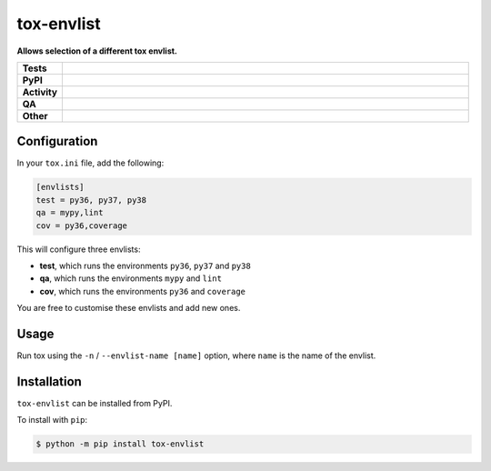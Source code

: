 ############
tox-envlist
############

.. start short_desc

**Allows selection of a different tox envlist.**

.. end short_desc


.. start shields

.. list-table::
	:stub-columns: 1
	:widths: 10 90

	* - Tests
	  - |actions_linux| |actions_windows| |actions_macos| |coveralls|
	* - PyPI
	  - |pypi-version| |supported-versions| |supported-implementations| |wheel|
	* - Activity
	  - |commits-latest| |commits-since| |maintained| |pypi-downloads|
	* - QA
	  - |codefactor| |actions_flake8| |actions_mypy| |pre_commit_ci|
	* - Other
	  - |license| |language| |requires|

.. |actions_linux| image:: https://github.com/python-coincidence/tox-envlist/workflows/Linux/badge.svg
	:target: https://github.com/python-coincidence/tox-envlist/actions?query=workflow%3A%22Linux%22
	:alt: Linux Test Status

.. |actions_windows| image:: https://github.com/python-coincidence/tox-envlist/workflows/Windows/badge.svg
	:target: https://github.com/python-coincidence/tox-envlist/actions?query=workflow%3A%22Windows%22
	:alt: Windows Test Status

.. |actions_macos| image:: https://github.com/python-coincidence/tox-envlist/workflows/macOS/badge.svg
	:target: https://github.com/python-coincidence/tox-envlist/actions?query=workflow%3A%22macOS%22
	:alt: macOS Test Status

.. |actions_flake8| image:: https://github.com/python-coincidence/tox-envlist/workflows/Flake8/badge.svg
	:target: https://github.com/python-coincidence/tox-envlist/actions?query=workflow%3A%22Flake8%22
	:alt: Flake8 Status

.. |actions_mypy| image:: https://github.com/python-coincidence/tox-envlist/workflows/mypy/badge.svg
	:target: https://github.com/python-coincidence/tox-envlist/actions?query=workflow%3A%22mypy%22
	:alt: mypy status

.. |requires| image:: https://requires.io/github/python-coincidence/tox-envlist/requirements.svg?branch=master
	:target: https://requires.io/github/python-coincidence/tox-envlist/requirements/?branch=master
	:alt: Requirements Status

.. |coveralls| image:: https://img.shields.io/coveralls/github/python-coincidence/tox-envlist/master?logo=coveralls
	:target: https://coveralls.io/github/python-coincidence/tox-envlist?branch=master
	:alt: Coverage

.. |codefactor| image:: https://img.shields.io/codefactor/grade/github/python-coincidence/tox-envlist?logo=codefactor
	:target: https://www.codefactor.io/repository/github/python-coincidence/tox-envlist
	:alt: CodeFactor Grade

.. |pypi-version| image:: https://img.shields.io/pypi/v/tox-envlist
	:target: https://pypi.org/project/tox-envlist/
	:alt: PyPI - Package Version

.. |supported-versions| image:: https://img.shields.io/pypi/pyversions/tox-envlist?logo=python&logoColor=white
	:target: https://pypi.org/project/tox-envlist/
	:alt: PyPI - Supported Python Versions

.. |supported-implementations| image:: https://img.shields.io/pypi/implementation/tox-envlist
	:target: https://pypi.org/project/tox-envlist/
	:alt: PyPI - Supported Implementations

.. |wheel| image:: https://img.shields.io/pypi/wheel/tox-envlist
	:target: https://pypi.org/project/tox-envlist/
	:alt: PyPI - Wheel

.. |license| image:: https://img.shields.io/github/license/python-coincidence/tox-envlist
	:target: https://github.com/python-coincidence/tox-envlist/blob/master/LICENSE
	:alt: License

.. |language| image:: https://img.shields.io/github/languages/top/python-coincidence/tox-envlist
	:alt: GitHub top language

.. |commits-since| image:: https://img.shields.io/github/commits-since/python-coincidence/tox-envlist/v0.2.2
	:target: https://github.com/python-coincidence/tox-envlist/pulse
	:alt: GitHub commits since tagged version

.. |commits-latest| image:: https://img.shields.io/github/last-commit/python-coincidence/tox-envlist
	:target: https://github.com/python-coincidence/tox-envlist/commit/master
	:alt: GitHub last commit

.. |maintained| image:: https://img.shields.io/maintenance/yes/2021
	:alt: Maintenance

.. |pypi-downloads| image:: https://img.shields.io/pypi/dm/tox-envlist
	:target: https://pypi.org/project/tox-envlist/
	:alt: PyPI - Downloads

.. |pre_commit_ci| image:: https://results.pre-commit.ci/badge/github/python-coincidence/tox-envlist/master.svg
	:target: https://results.pre-commit.ci/latest/github/python-coincidence/tox-envlist/master
	:alt: pre-commit.ci status

.. end shields


Configuration
----------------

In your ``tox.ini`` file, add the following:

.. code-block:: ini

	[envlists]
	test = py36, py37, py38
	qa = mypy,lint
	cov = py36,coverage

This will configure three envlists:

* **test**, which runs the environments ``py36``, ``py37`` and ``py38``
* **qa**, which runs the environments ``mypy`` and ``lint``
* **cov**, which runs the environments ``py36`` and ``coverage``

You are free to customise these envlists and add new ones.


Usage
-------

Run tox using the ``-n`` / ``--envlist-name [name]`` option, where ``name`` is the name of the envlist.


Installation
--------------

.. start installation

``tox-envlist`` can be installed from PyPI.

To install with ``pip``:

.. code-block:: bash

	$ python -m pip install tox-envlist

.. end installation

